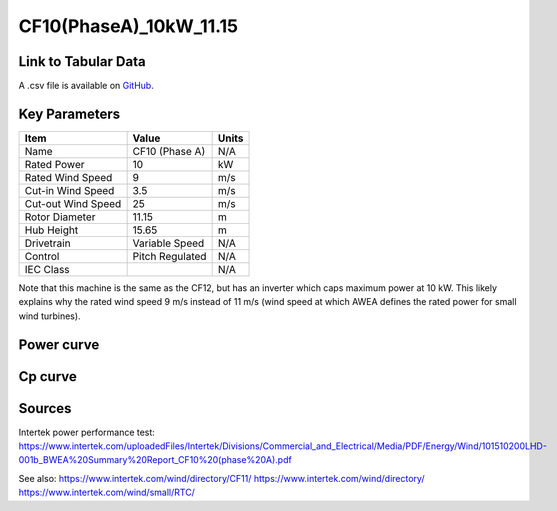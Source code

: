 CF10(PhaseA)_10kW_11.15
=======================

====================
Link to Tabular Data
====================

A .csv file is available on `GitHub <https://github.com/NREL/turbine-models/blob/master/Distributed/CF10(PhaseA)_10kW_11.15.csv>`_.

==============
Key Parameters
==============

+------------------------+-------------------------+----------------+
| Item                   | Value                   | Units          |
+========================+=========================+================+
| Name                   | CF10 (Phase A)          | N/A            |
+------------------------+-------------------------+----------------+
| Rated Power            | 10                      | kW             |
+------------------------+-------------------------+----------------+
| Rated Wind Speed       | 9                       | m/s            |
+------------------------+-------------------------+----------------+
| Cut-in Wind Speed      | 3.5                     | m/s            |
+------------------------+-------------------------+----------------+
| Cut-out Wind Speed     | 25                      | m/s            |
+------------------------+-------------------------+----------------+
| Rotor Diameter         | 11.15                   | m              |
+------------------------+-------------------------+----------------+
| Hub Height             | 15.65                   | m              |
+------------------------+-------------------------+----------------+
| Drivetrain             | Variable Speed          | N/A            |
+------------------------+-------------------------+----------------+
| Control                | Pitch Regulated         | N/A            |
+------------------------+-------------------------+----------------+
| IEC Class              |                         | N/A            |
+------------------------+-------------------------+----------------+

Note that this machine is the same as the CF12, but has an inverter which caps maximum power at 10 kW. This likely explains why the rated wind speed 9 m/s instead of 11 m/s (wind speed at which AWEA defines the rated power for small wind turbines).

===========
Power curve
===========

.. image:: C:\\Users\\pduffy\\Documents\\Projects\\Turbines\\wind-turbine-archive-dev\\docs\\source\\images\\CF10(PhaseA)_10kW_11.15_Power.png
  :width: 800

========
Cp curve
========

.. image:: C:\\Users\\pduffy\\Documents\\Projects\\Turbines\\wind-turbine-archive-dev\\docs\\source\\images\\CF10(PhaseA)_10kW_11.15_Cp.png
  :width: 800

=======
Sources
=======

Intertek power performance test:
https://www.intertek.com/uploadedFiles/Intertek/Divisions/Commercial_and_Electrical/Media/PDF/Energy/Wind/101510200LHD-001b_BWEA%20Summary%20Report_CF10%20(phase%20A).pdf 

See also: 
https://www.intertek.com/wind/directory/CF11/ 
https://www.intertek.com/wind/directory/
https://www.intertek.com/wind/small/RTC/